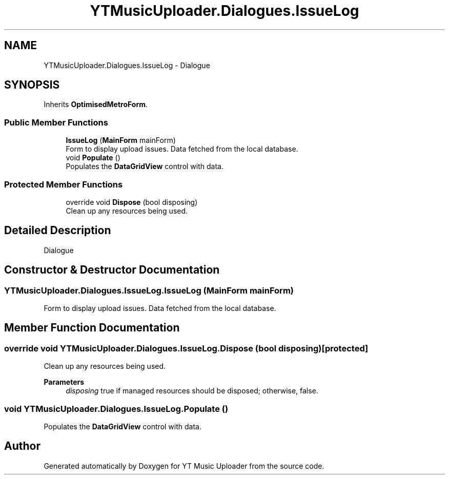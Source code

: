.TH "YTMusicUploader.Dialogues.IssueLog" 3 "Tue Aug 25 2020" "YT Music Uploader" \" -*- nroff -*-
.ad l
.nh
.SH NAME
YTMusicUploader.Dialogues.IssueLog \- Dialogue  

.SH SYNOPSIS
.br
.PP
.PP
Inherits \fBOptimisedMetroForm\fP\&.
.SS "Public Member Functions"

.in +1c
.ti -1c
.RI "\fBIssueLog\fP (\fBMainForm\fP mainForm)"
.br
.RI "Form to display upload issues\&. Data fetched from the local database\&. "
.ti -1c
.RI "void \fBPopulate\fP ()"
.br
.RI "Populates the \fBDataGridView\fP control with data\&. "
.in -1c
.SS "Protected Member Functions"

.in +1c
.ti -1c
.RI "override void \fBDispose\fP (bool disposing)"
.br
.RI "Clean up any resources being used\&. "
.in -1c
.SH "Detailed Description"
.PP 
Dialogue 


.SH "Constructor & Destructor Documentation"
.PP 
.SS "YTMusicUploader\&.Dialogues\&.IssueLog\&.IssueLog (\fBMainForm\fP mainForm)"

.PP
Form to display upload issues\&. Data fetched from the local database\&. 
.SH "Member Function Documentation"
.PP 
.SS "override void YTMusicUploader\&.Dialogues\&.IssueLog\&.Dispose (bool disposing)\fC [protected]\fP"

.PP
Clean up any resources being used\&. 
.PP
\fBParameters\fP
.RS 4
\fIdisposing\fP true if managed resources should be disposed; otherwise, false\&.
.RE
.PP

.SS "void YTMusicUploader\&.Dialogues\&.IssueLog\&.Populate ()"

.PP
Populates the \fBDataGridView\fP control with data\&. 

.SH "Author"
.PP 
Generated automatically by Doxygen for YT Music Uploader from the source code\&.
